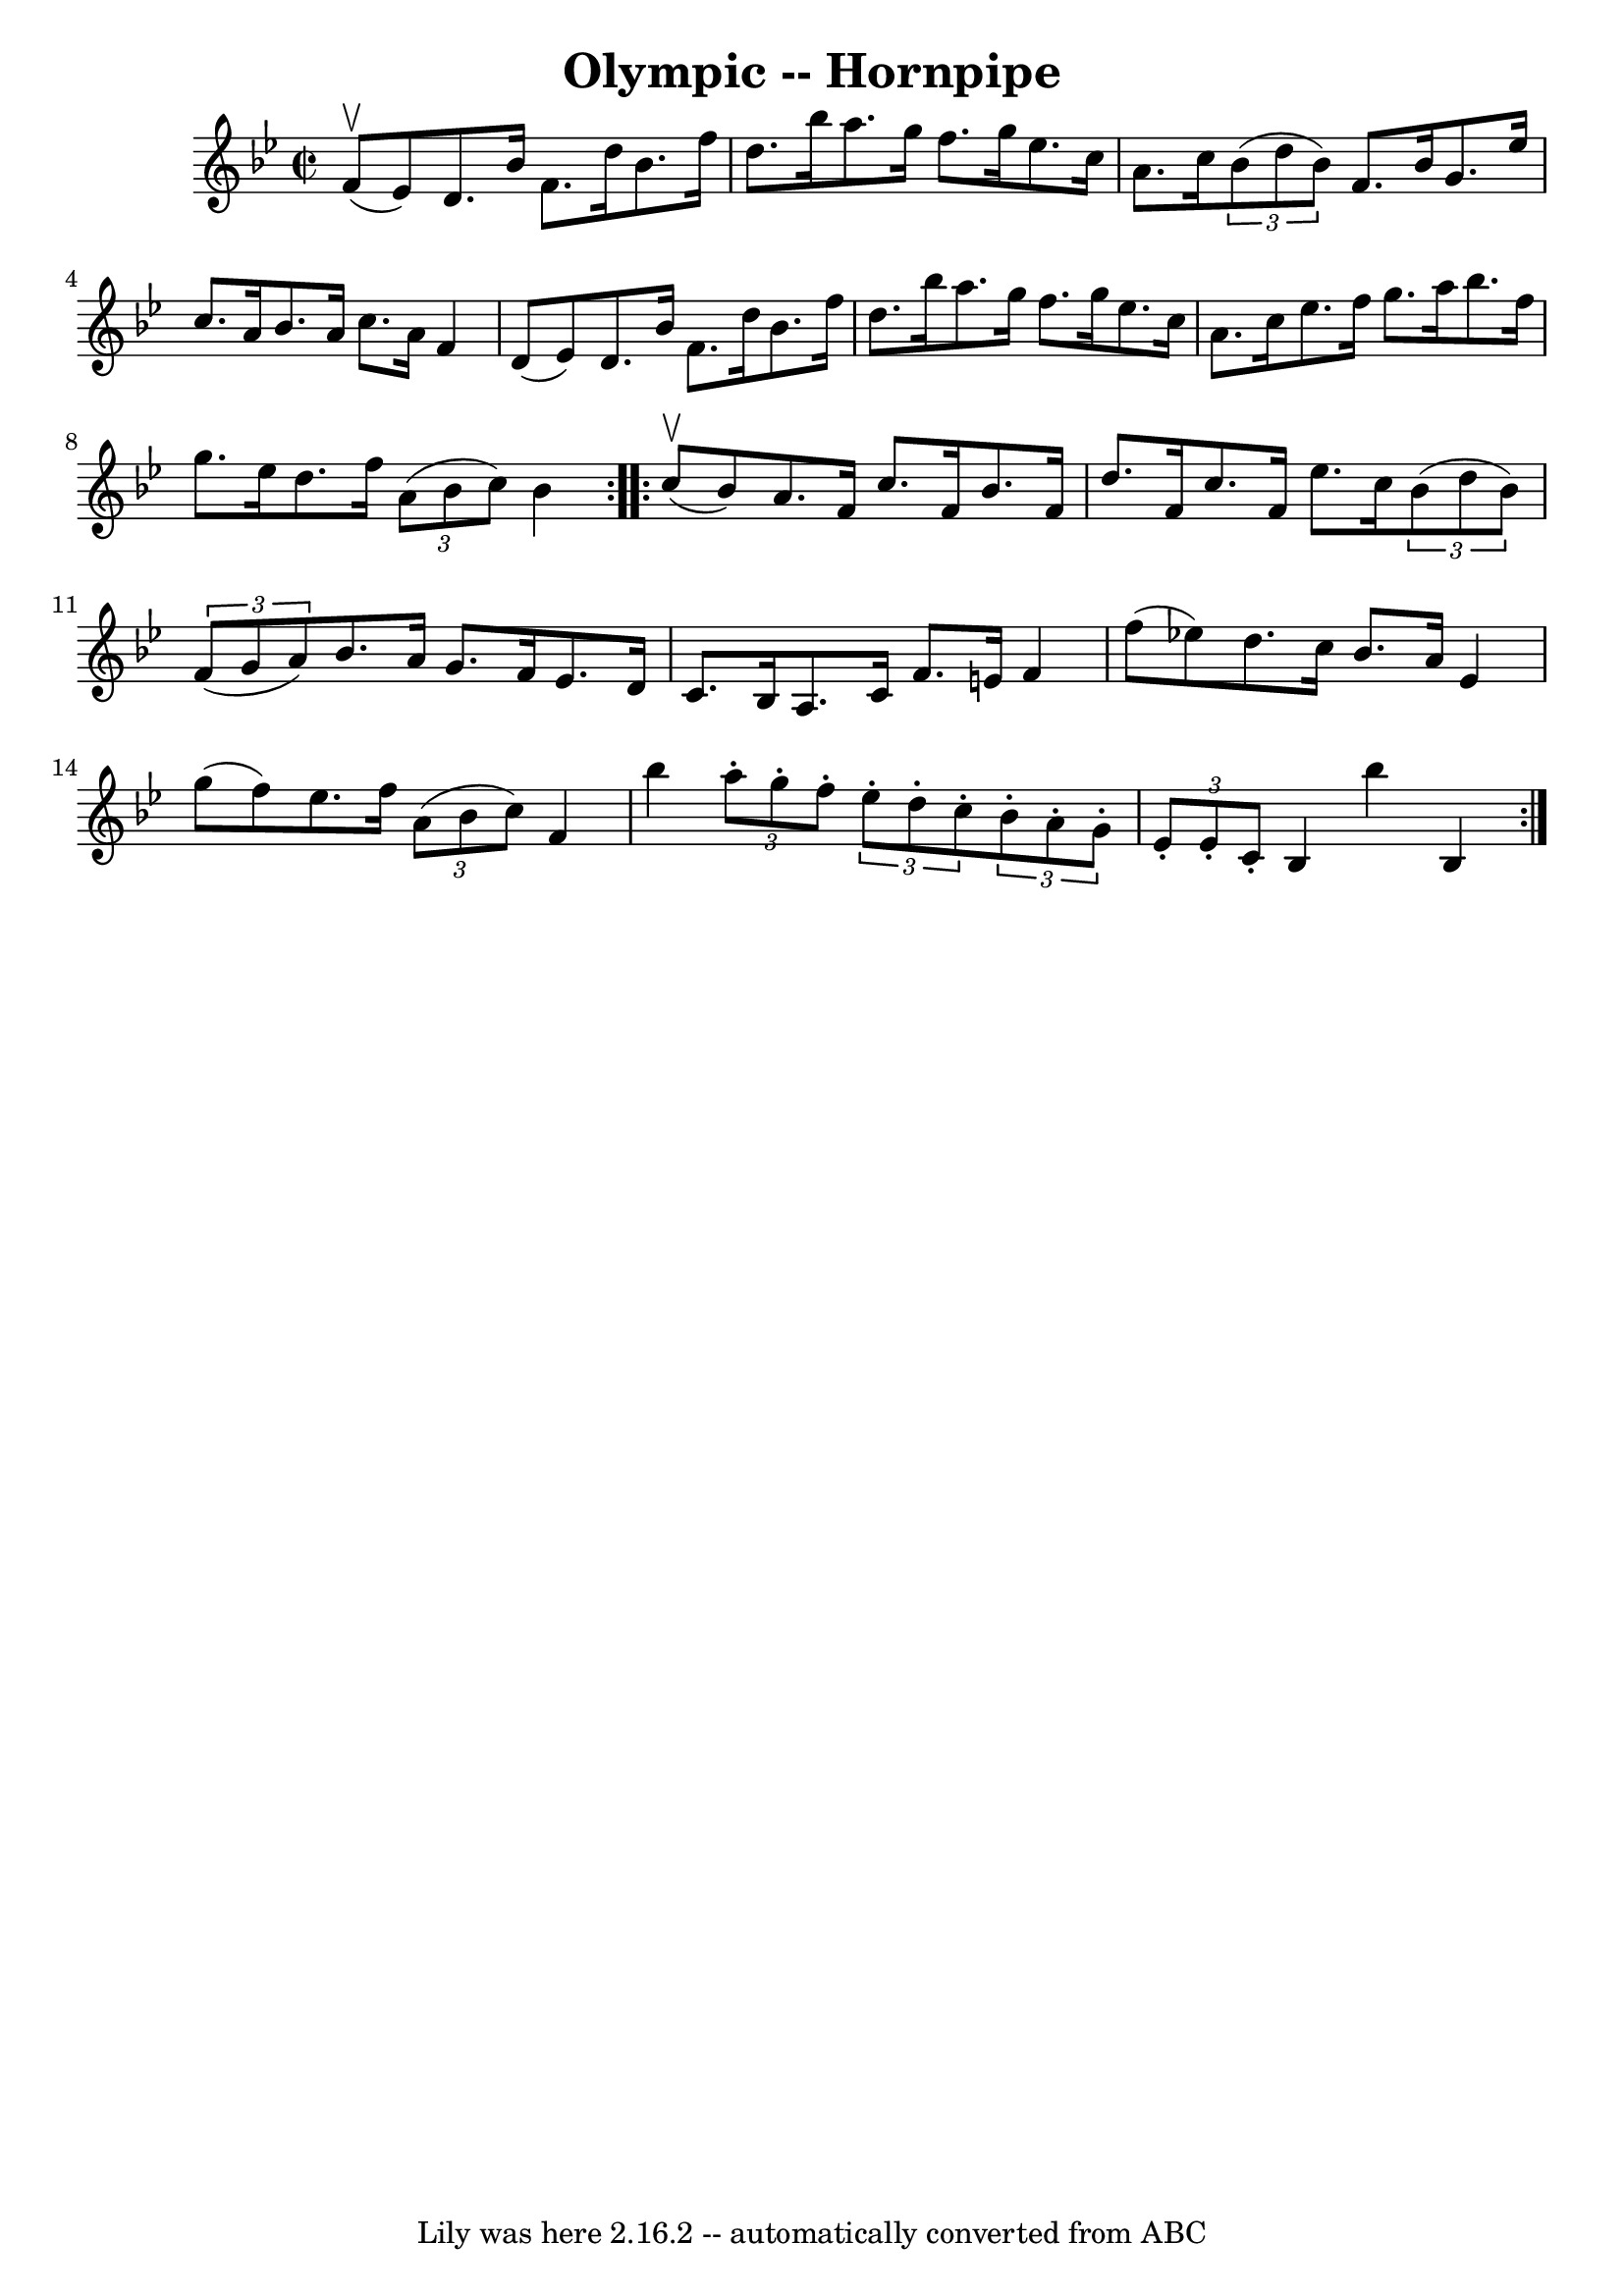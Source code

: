 \version "2.7.40"
\header {
	book = "Cole's 1000 Fiddle Tunes"
	crossRefNumber = "1"
	footnotes = ""
	tagline = "Lily was here 2.16.2 -- automatically converted from ABC"
	title = "Olympic -- Hornpipe"
}
voicedefault =  {
\set Score.defaultBarType = "empty"

\repeat volta 2 {
\override Staff.TimeSignature #'style = #'C
 \time 2/2 \key bes \major     f'8 (^\upbow   ees'8  -) |
   d'8.    
bes'16    f'8.    d''16    bes'8.    f''16    d''8.    bes''16  |
   
a''8.    g''16    f''8.    g''16    ees''8.    c''16    a'8.    c''16  |
 
    \times 2/3 {   bes'8 (   d''8    bes'8  -) }   f'8.    bes'16    g'8.    
ees''16    c''8.    a'16  |
   bes'8.    a'16    c''8.    a'16    f'4    
d'8 (   ees'8  -) |
     d'8.    bes'16    f'8.    d''16    bes'8.    
f''16    d''8.    bes''16  |
   a''8.    g''16    f''8.    g''16    
ees''8.    c''16    a'8.    c''16  |
     ees''8.    f''16    g''8.    
a''16    bes''8.    f''16    g''8.    ees''16  |
   d''8.    f''16    
\times 2/3 {   a'8 (   bes'8    c''8  -) }   bes'4  }     \repeat volta 2 {     
c''8 (^\upbow   bes'8  -) |
   a'8.    f'16    c''8.    f'16    bes'8.    
f'16    d''8.    f'16  |
   c''8.    f'16    ees''8.    c''16    
\times 2/3 {   bes'8 (   d''8    bes'8  -) }   \times 2/3 {   f'8 (   g'8    
a'8  -) } |
     bes'8.    a'16    g'8.    f'16    ees'8.    d'16    c'8. 
   bes16  |
   a8.    c'16    f'8.    e'16    f'4    f''8 (   ees''!8  -) 
|
     d''8.    c''16    bes'8.    a'16    ees'4    g''8 (   f''8  -) 
|
   ees''8.    f''16    \times 2/3 {   a'8 (   bes'8    c''8  -) }   f'4 
   bes''4  |
     \times 2/3 {   a''8 -.   g''8 -.   f''8 -. }   
\times 2/3 {   ees''8 -.   d''8 -.   c''8 -. }   \times 2/3 {   bes'8 -.   a'8 
-.   g'8 -. }   \times 2/3 {   ees'8 -.   ees'8 -.   c'8 -. } |
   bes4   
 bes''4    bes4  }   
}

\score{
    <<

	\context Staff="default"
	{
	    \voicedefault 
	}

    >>
	\layout {
	}
	\midi {}
}

